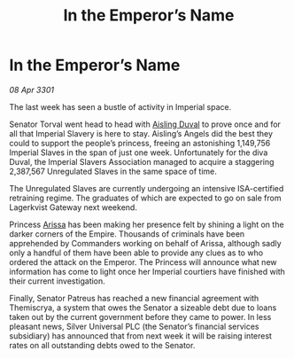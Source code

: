 :PROPERTIES:
:ID:       b3f8081f-b662-41e9-baa1-80f439440f6e
:END:
#+title: In the Emperor’s Name
#+filetags: :Empire:3301:galnet:

* In the Emperor’s Name

/08 Apr 3301/

The last week has seen a bustle of activity in Imperial space. 

Senator Torval went head to head with [[id:b402bbe3-5119-4d94-87ee-0ba279658383][Aisling Duval]] to prove once and for all that Imperial Slavery is here to stay. Aisling’s Angels did the best they could to support the people’s princess, freeing an astonishing 1,149,756 Imperial Slaves in the span of just one week. Unfortunately for the diva Duval, the Imperial Slavers Association managed to acquire a staggering 2,387,567 Unregulated Slaves in the same space of time. 

The Unregulated Slaves are currently undergoing an intensive ISA-certified retraining regime. The graduates of which are expected to go on sale from Lagerkvist Gateway next weekend.  

Princess [[id:34f3cfdd-0536-40a9-8732-13bf3a5e4a70][Arissa]] has been making her presence felt by shining a light on the darker corners of the Empire. Thousands of criminals have been apprehended by Commanders working on behalf of Arissa, although sadly only a handful of them have been able to provide any clues as to who ordered the attack on the Emperor. The Princess will announce what new information has come to light once her Imperial courtiers have finished with their current investigation. 

Finally, Senator Patreus has reached a new financial agreement with Themiscrya, a system that owes the Senator a sizeable debt due to loans taken out by the current government before they came to power. In less pleasant news, Silver Universal PLC (the Senator’s financial services subsidiary) has announced that from next week it will be raising interest rates on all outstanding debts owed to the Senator.
